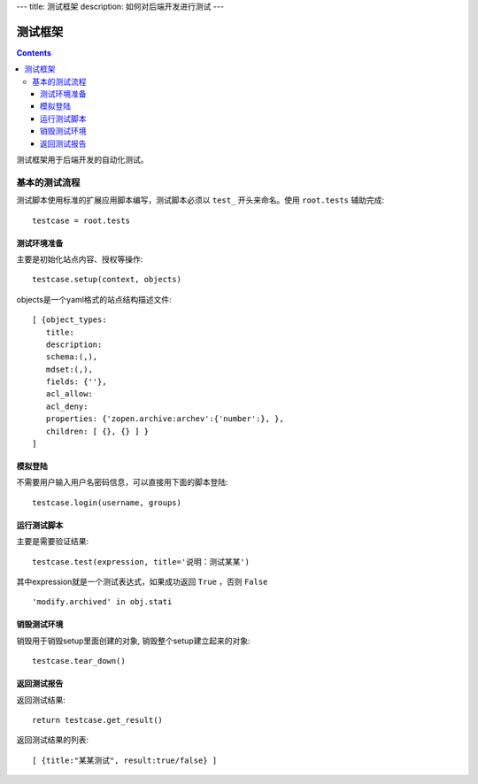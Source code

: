 ---
title: 测试框架
description: 如何对后端开发进行测试
---

==============
测试框架
==============

.. contents::

测试框架用于后端开发的自动化测试。

基本的测试流程
======================
测试脚本使用标准的扩展应用脚本编写，测试脚本必须以 ``test_`` 开头来命名。使用 ``root.tests`` 辅助完成::

  testcase = root.tests

测试环境准备
--------------------
主要是初始化站点内容、授权等操作::

  testcase.setup(context, objects)

objects是一个yaml格式的站点结构描述文件::

  [ {object_types:
     title:
     description:
     schema:(,),
     mdset:(,),
     fields: {''},
     acl_allow:
     acl_deny:
     properties: {'zopen.archive:archev':{'number':}, },
     children: [ {}, {} ] }
  ]

模拟登陆
--------------
不需要用户输入用户名密码信息，可以直接用下面的脚本登陆::

  testcase.login(username, groups)

运行测试脚本
-------------------
主要是需要验证结果::

  testcase.test(expression, title='说明：测试某某') 

其中expression就是一个测试表达式，如果成功返回 ``True`` ，否则 ``False`` ::

  'modify.archived' in obj.stati

销毁测试环境
------------------
销毁用于销毁setup里面创建的对象, 销毁整个setup建立起来的对象::

  testcase.tear_down()

返回测试报告
----------------------
返回测试结果::

  return testcase.get_result()

返回测试结果的列表::

 [ {title:"某某测试", result:true/false} ] 

